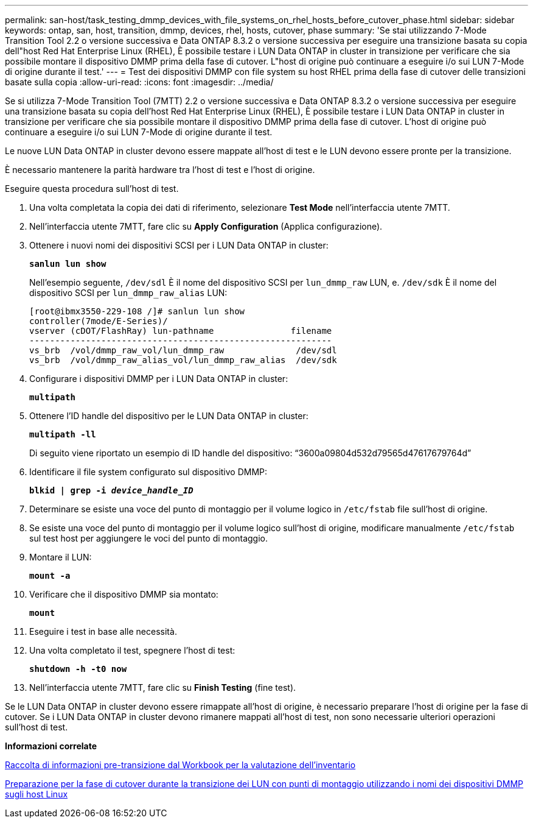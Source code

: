 ---
permalink: san-host/task_testing_dmmp_devices_with_file_systems_on_rhel_hosts_before_cutover_phase.html 
sidebar: sidebar 
keywords: ontap, san, host, transition, dmmp, devices, rhel, hosts, cutover, phase 
summary: 'Se stai utilizzando 7-Mode Transition Tool 2.2 o versione successiva e Data ONTAP 8.3.2 o versione successiva per eseguire una transizione basata su copia dell"host Red Hat Enterprise Linux (RHEL), È possibile testare i LUN Data ONTAP in cluster in transizione per verificare che sia possibile montare il dispositivo DMMP prima della fase di cutover. L"host di origine può continuare a eseguire i/o sui LUN 7-Mode di origine durante il test.' 
---
= Test dei dispositivi DMMP con file system su host RHEL prima della fase di cutover delle transizioni basate sulla copia
:allow-uri-read: 
:icons: font
:imagesdir: ../media/


[role="lead"]
Se si utilizza 7-Mode Transition Tool (7MTT) 2.2 o versione successiva e Data ONTAP 8.3.2 o versione successiva per eseguire una transizione basata su copia dell'host Red Hat Enterprise Linux (RHEL), È possibile testare i LUN Data ONTAP in cluster in transizione per verificare che sia possibile montare il dispositivo DMMP prima della fase di cutover. L'host di origine può continuare a eseguire i/o sui LUN 7-Mode di origine durante il test.

Le nuove LUN Data ONTAP in cluster devono essere mappate all'host di test e le LUN devono essere pronte per la transizione.

È necessario mantenere la parità hardware tra l'host di test e l'host di origine.

Eseguire questa procedura sull'host di test.

. Una volta completata la copia dei dati di riferimento, selezionare *Test Mode* nell'interfaccia utente 7MTT.
. Nell'interfaccia utente 7MTT, fare clic su *Apply Configuration* (Applica configurazione).
. Ottenere i nuovi nomi dei dispositivi SCSI per i LUN Data ONTAP in cluster:
+
`*sanlun lun show*`

+
Nell'esempio seguente, `/dev/sdl` È il nome del dispositivo SCSI per `lun_dmmp_raw` LUN, e. `/dev/sdk` È il nome del dispositivo SCSI per `lun_dmmp_raw_alias` LUN:

+
[listing]
----
[root@ibmx3550-229-108 /]# sanlun lun show
controller(7mode/E-Series)/
vserver (cDOT/FlashRay) lun-pathname               filename
-----------------------------------------------------------
vs_brb  /vol/dmmp_raw_vol/lun_dmmp_raw              /dev/sdl
vs_brb  /vol/dmmp_raw_alias_vol/lun_dmmp_raw_alias  /dev/sdk
----
. Configurare i dispositivi DMMP per i LUN Data ONTAP in cluster:
+
`*multipath*`

. Ottenere l'ID handle del dispositivo per le LUN Data ONTAP in cluster:
+
`*multipath -ll*`

+
Di seguito viene riportato un esempio di ID handle del dispositivo: "`3600a09804d532d79565d47617679764d`"

. Identificare il file system configurato sul dispositivo DMMP:
+
`*blkid | grep -i _device_handle_ID_*`

. Determinare se esiste una voce del punto di montaggio per il volume logico in `/etc/fstab` file sull'host di origine.
. Se esiste una voce del punto di montaggio per il volume logico sull'host di origine, modificare manualmente `/etc/fstab` sul test host per aggiungere le voci del punto di montaggio.
. Montare il LUN:
+
`*mount -a*`

. Verificare che il dispositivo DMMP sia montato:
+
`*mount*`

. Eseguire i test in base alle necessità.
. Una volta completato il test, spegnere l'host di test:
+
`*shutdown -h -t0 now*`

. Nell'interfaccia utente 7MTT, fare clic su *Finish Testing* (fine test).


Se le LUN Data ONTAP in cluster devono essere rimappate all'host di origine, è necessario preparare l'host di origine per la fase di cutover. Se i LUN Data ONTAP in cluster devono rimanere mappati all'host di test, non sono necessarie ulteriori operazioni sull'host di test.

*Informazioni correlate*

xref:task_gathering_pretransition_information_from_inventory_assessment_workbook.adoc[Raccolta di informazioni pre-transizione dal Workbook per la valutazione dell'inventario]

xref:task_preparing_for_cutover_when_transitioning_luns_with_mounts_using_dmmp_aliases_on_linux_hosts.adoc[Preparazione per la fase di cutover durante la transizione dei LUN con punti di montaggio utilizzando i nomi dei dispositivi DMMP sugli host Linux]
